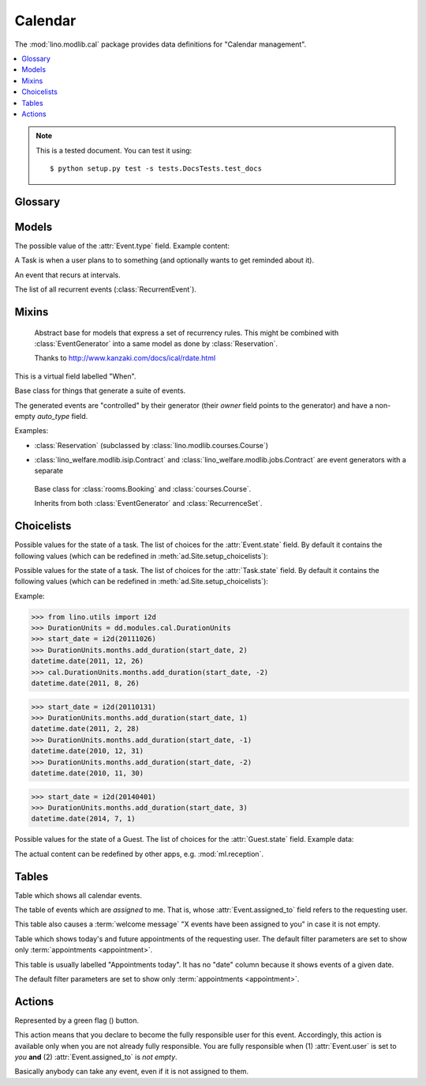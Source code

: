 ========
Calendar
========

.. module:: ml.cal

The :mod:`lino.modlib.cal` package 
provides data definitions for "Calendar management".

.. contents:: 
   :local:
   :depth: 2



.. note:: 

  This is a tested document. You can test it using::

    $ python setup.py test -s tests.DocsTests.test_docs

.. 
  >>> import os
  >>> os.environ['DJANGO_SETTINGS_MODULE'] = \
  ...   'lino.projects.docs.settings'
  >>> from lino import dd
  >>> dd.startup()
  >>> globals().update(dd.modules)



Glossary
========

.. glossary::

  event

    Something that happens at a given date and (optionally) time.
    A planned ("scheduled") lapse of time where something happens.
    Stored in :class:`Event`.

  appointment

    An appointment (french "Rendez-vous", german "Termin") is an
    :term:`event` whose :class:`type <EventType>` has the
    :attr:`EventType.is_appointment` field checked.




Models
======


.. class:: Event

  .. attribute:: user

     The responsible user.

  .. attribute:: assigned_to

    This field is usually empty.  Setting it to another user means "I
    am not fully responsible for this event".  This will cause the
    other user to see this event in his :class:`MyAssignedEvents`
    table.

    This field is cleared when somebody calls :class:`TakeEvent` on
    the event.

  .. attribute:: type

     The type of this event. Every calendar event should have this
     field pointing to a given :class:`EventType`, which holds
     extended configurable information about this event.


.. class:: EventType

    The possible value of the :attr:`Event.type` field.
    Example content:

    .. lino2rst::

       dd.show(cal.EventTypes, limit=5)

    .. attribute:: is_appointment

        Whether events of this type should be considered
        "appointments" (i.e. whose time and place have been agreed
        upon with other users or external parties).

        The table (:class:`EventsByDay` and
        :class:`MyEvents`) show only events whose type has the
        `is_appointment` field checked.
     

   

.. class:: Task

    A Task is when a user plans to to something 
    (and optionally wants to get reminded about it).

    .. attribute:: state
     
        The state of this Task. one of :class:`TaskStates`

.. class:: RecurrentEvent

    An event that recurs at intervals.

.. class:: RecurrentEvents

    The list of all recurrent events (:class:`RecurrentEvent`).


Mixins
======



.. class:: Started

  .. attribute:: start_date
  .. attribute:: start_time

  .. method:: set_datetime(self, name, value)

    Given a datetime `value`, update the two corresponding fields
    `FOO_date` and `FOO_time` (where FOO is specified in `name` which
    must be either "start" or "end").

  .. method:: get_datetime(self, name, altname=None)

    Return a `datetime` value from the two corresponding
    date and time fields.

    `name` can be 'start' or 'end'.





.. class:: RecurrenceSet(Started, Ended)

    Abstract base for models that express a set of recurrency
    rules. This might be combined with :class:`EventGenerator` into a
    same model as done by :class:`Reservation`.

    Thanks to http://www.kanzaki.com/docs/ical/rdate.html


  .. method:: times_text(self, ar)
  .. method:: weekdays_text(self, ar)

  This is a virtual field labelled "When".

  .. method:: move_event_to(self, ev, newdate)

    Move given event to a new date.
    Also change `end_date` if necessary.

  .. method:: get_next_alt_date(self, ar, date)

     Currently always returns date + 1.

  .. method:: get_next_suggested_date(self, ar, date)

    Find the next date after the given date, without worrying about
    conflicts.

  .. method:: find_start_date(self, date)

    Find the first available date for the given date (possibly
    including that date)

  .. method:: is_available_on(self, date)

    Whether the given date `date` is allowed according to the weekdays
    of this recurrence set.




.. class:: EventGenerator

    Base class for things that generate a suite of events.

    The generated events are "controlled" by their generator (their
    `owner` field points to the generator) and have a non-empty
    `auto_type` field.

    Examples:

    - :class:`Reservation` (subclassed by
      :class:`lino.modlib.courses.Course`)

- :class:`lino_welfare.modlib.isip.Contract` and
  :class:`lino_welfare.modlib.jobs.Contract` are event generators
  with a separate

  .. method:: get_registrable_fields(cls, site)
  .. method:: delete(self)

    Delete all events generated by me before deleting myself.

  .. method:: update_cal_rset(self)
  .. method:: update_cal_from(self, ar)

    Return the date of the first Event to be generated.
    Return None if no Events should be generated.

  .. method:: update_cal_until(self)

    Return the limit date until which to generate events.  None means
    "no limit" (which de facto becomes :attr:`ad.Site.ignore_dates_after`)

  .. method:: update_cal_calendar(self)

    Return the event_type for the events to generate.  Returning None
    means: don't generate any events.

  .. method:: get_events_language(self)

    Return the language to activate while events are being generated.

  .. method:: update_cal_room(self, i)
  .. method:: update_cal_summary(self, i)
  .. method:: update_reminders(self, ar)
  .. method:: update_auto_events(self, ar)

    Generate automatic calendar events owned by this contract.

    If one event has been manually rescheduled, all following
    events adapt to the new rythm.


  .. method:: compare_auto_event(self, obj, ae)

  .. method:: before_auto_event_save(self, obj)

    Called for automatically generated events after their automatic
    fields have been set and before the event is saved.
    This allows for application-specific "additional-automatic" fields.
    E.g. the room field in `lino.modlib.courses`

    **Automatic event fields**:
    :class:`EventGenerator`
    by default manages the following fields:

    - auto_type
    - user
    - summary
    - start_date, start_time
    - end_date, end_time



  .. method:: get_wanted_auto_events(self, ar)

    Return a dict which maps sequence number
    to AttrDict instances which hold the wanted event.

  .. method:: move_event_next(self, we, ar)

    Move the specified event to the next date in this series.
    
  .. method:: resolve_conflicts(self, we, ar, rset, until)

    Check whether given event conflicts with other events and move it
    to a new date if necessary. Returns the new date, or None if
    no alternative could be found.


  .. method:: get_existing_auto_events(self)



.. class:: Reservation

    Base class for :class:`rooms.Booking` and :class:`courses.Course`.

    Inherits from both :class:`EventGenerator` and :class:`RecurrenceSet`.

  .. attribute:: room
  .. attribute:: max_date

Choicelists
===========


.. class:: EventStates

    Possible values for the state of a task. The list of choices for
    the :attr:`Event.state` field. By default it contains the following
    values (which can be redefined in :meth:`ad.Site.setup_choicelists`):

    .. django2rst:: 

            dd.show(cal.EventStates)


.. class:: TaskStates

    Possible values for the state of a task. The list of choices for
    the :attr:`Task.state` field. By default it contains the following
    values (which can be redefined in :meth:`ad.Site.setup_choicelists`):

    .. django2rst:: 

            dd.show(cal.TaskStates)



.. class:: DurationUnits

    .. django2rst:: 

            dd.show(cal.DurationUnits)


    .. method:: add_duration(self, start_value, add_value)

    Example:

    >>> from lino.utils import i2d
    >>> DurationUnits = dd.modules.cal.DurationUnits
    >>> start_date = i2d(20111026)
    >>> DurationUnits.months.add_duration(start_date, 2)
    datetime.date(2011, 12, 26)
    >>> cal.DurationUnits.months.add_duration(start_date, -2)
    datetime.date(2011, 8, 26)

    >>> start_date = i2d(20110131)
    >>> DurationUnits.months.add_duration(start_date, 1)
    datetime.date(2011, 2, 28)
    >>> DurationUnits.months.add_duration(start_date, -1)
    datetime.date(2010, 12, 31)
    >>> DurationUnits.months.add_duration(start_date, -2)
    datetime.date(2010, 11, 30)

    >>> start_date = i2d(20140401)
    >>> DurationUnits.months.add_duration(start_date, 3)
    datetime.date(2014, 7, 1)



.. class:: GuestStates

    Possible values for the state of a Guest. The list of choices for
    the :attr:`Guest.state` field.  Example data:

    .. django2rst:: 

            dd.show(cal.GuestStates)

    The actual content can be redefined by other apps,
    e.g. :mod:`ml.reception`. 


Tables
======

.. class:: Events

  Table which shows all calendar events. 

.. class:: MyAssignedEvents

  The table of events which are *assigned* to me. That is, whose
  :attr:`Event.assigned_to` field refers to the requesting user.

  This table also causes a :term:`welcome message` "X events have been
  assigned to you" in case it is not empty.

.. class:: MyEvents

    Table which shows today's and future appointments of the requesting
    user.
    The default filter parameters are set to show only
    :term:`appointments <appointment>`.


.. class:: EventsByDay

  This table is usually labelled "Appointments today". It has no
  "date" column because it shows events of a given date.

  The default filter parameters are set to show only
  :term:`appointments <appointment>`.


Actions
=======

.. |flag_green| image:: ../../../lino/media/extjs/images/mjames/flag_green.png
  
.. class:: TakeEvent

    Represented by a green flag (|flag_green|) button.

    This action means that you declare to become the fully responsible
    user for this event.  Accordingly, this action is available only
    when you are not already fully responsible. You are fully
    responsible when (1) :attr:`Event.user` is set to *you*
    **and** (2) :attr:`Event.assigned_to` is *not empty*.

    Basically anybody can take any event, even if it is not assigned
    to them.



